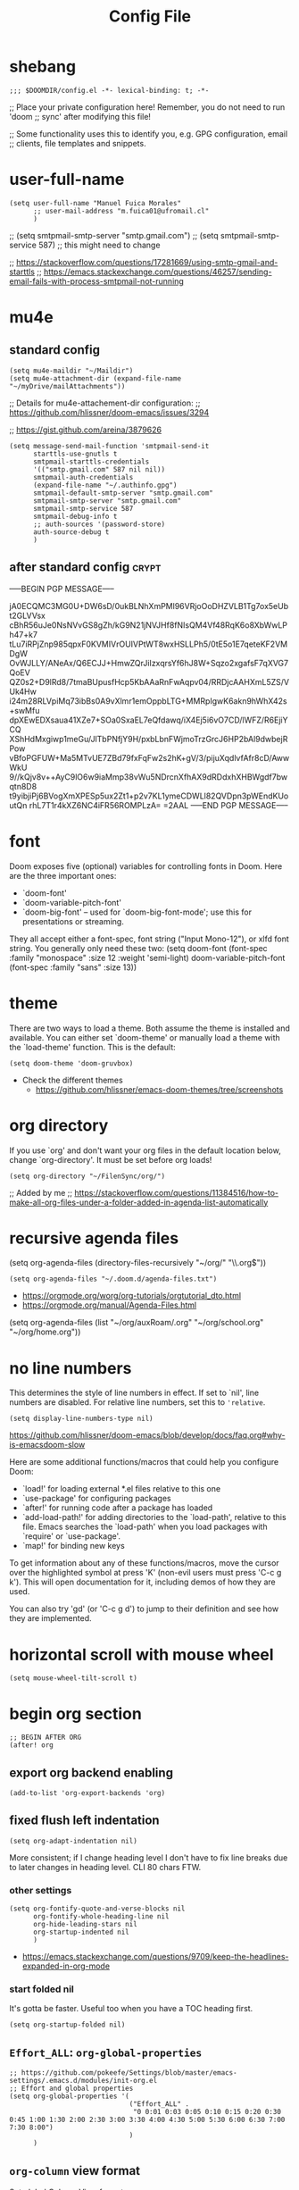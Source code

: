#+TITLE: Config File
#+PROPERTY: header-args :tangle ~/.doom.d/config.el :results silent
#+bibliography: "~/FilenSync/org/bibliography.bib"
#+cite_export: basic

* Table of Contents :TOC_2:noexport:
- [[#shebang][shebang]]
- [[#user-full-name][user-full-name]]
- [[#mu4e][mu4e]]
  - [[#standard-config][standard config]]
  - [[#after-standard-config][after standard config]]
- [[#font][font]]
- [[#theme][theme]]
- [[#org-directory][org directory]]
- [[#recursive-agenda-files][recursive agenda files]]
- [[#no-line-numbers][no line numbers]]
- [[#horizontal-scroll-with-mouse-wheel][horizontal scroll with mouse wheel]]
- [[#begin-org-section][begin org section]]
  - [[#export-org-backend-enabling][export org backend enabling]]
  - [[#fixed-flush-left-indentation][fixed flush left indentation]]
  - [[#effort_all-org-global-properties][~Effort_ALL~: ~org-global-properties~]]
  - [[#org-column-view-format][~org-column~ view format]]
  - [[#logbook-and-clockbook][~LOGBOOK~ and ~CLOCKBOOK~]]
  - [[#org-agenda-default-settings][~org-agenda~ default settings]]
  - [[#org-agenda-custom-commands][~org-agenda-custom-commands~]]
  - [[#org-habit][~org-habit~]]
  - [[#todo-keywords][~TODO~ keywords]]
  - [[#org-log-done-insert-closed-when-done][~org-log-done~: insert ~CLOSED~ when ~DONE~]]
  - [[#org-latex-classes][~org-latex-classes~]]
  - [[#latex-export-table-of-contents-settings][latex export table of contents settings]]
  - [[#latex-other-languages][latex other languages]]
  - [[#org-babel-python-command][~org-babel-python-command~]]
  - [[#mu4e-store-links][mu4e store links]]
  - [[#how-many-todos-left-info-in-heading][how many todos left info in heading]]
  - [[#recursive-todo-cookie-statistics][recursive ~TODO~ cookie statistics]]
  - [[#use-org-id-to-store-links-when-appropriate][use ~org-id~ to store links when appropriate]]
  - [[#org-file-apps-open-links-with-default-application][~org-file-apps~: open links with default application]]
  - [[#org-clock][~org-clock~]]
  - [[#org-export-exclude-tags][~org-export-exclude-tags~]]
  - [[#org-crypt][~org-crypt~]]
  - [[#org-transclusion][~org-transclusion~]]
  - [[#org-depend][~org-depend~]]
  - [[#org-roam][~org-roam~]]
  - [[#org-roam-bibtex][~org-roam-bibtex~]]
  - [[#org-capture][~org-capture~]]
  - [[#org-ref][~org-ref~]]
  - [[#org-glossary][~org-glossary~]]
  - [[#org-cite][~org-cite~]]
  - [[#underscore-and-hat-handling][underscore and hat handling]]
  - [[#org-tag-alist][~org-tag-alist~]]
  - [[#created-property][=CREATED= property]]
  - [[#org-priority-highestdefaultlowest][~org-priority-[highest|default|lowest]~]]
  - [[#myorg-archive-done-tasks][~my/org-archive-done-tasks~]]
  - [[#myorg-agenda-custom-search-next-action-and-myorg-convert-to-next-action][~my/org-agenda-custom-search-next-action~ and ~my/org-convert-to-next-action~]]
  - [[#load-tags-file][load tags file]]
  - [[#cnld-log][CNLD log]]
  - [[#cnld-org-fontify-quote-and-verse-blocks-disabled][CNLD org fontify quote and verse blocks [DISABLED]]]
  - [[#cnld-disable-heading-numbering-during-export][CNLD disable heading numbering during export]]
  - [[#cnld-prevent-invisible-edits-commented-out][CNLD prevent invisible edits [Commented out]]]
- [[#end-org-section][end org section]]
- [[#flyspell-mode-t][flyspell-mode t]]
- [[#ispell-config][ispell config]]
- [[#personal-keybindings][personal keybindings]]
- [[#start-week-on-monday][start week on monday]]
- [[#dailies][dailies]]
- [[#treemacs][treemacs]]
- [[#disable-backup][disable backup]]
- [[#custom-set-faces][custom set faces]]
- [[#custom-set-variables][custom set variables]]
- [[#60-char-ruler][60 char ruler]]
- [[#git-gutter][git gutter]]
- [[#org-ai][~org-ai~]]
- [[#fix-zo-not-working-in-macos][fix =zo= not working in macOS]]
- [[#orgmode-readonly-custom-functions][orgmode readonly custom functions]]
- [[#custom-functions][custom functions]]
- [[#keyboard-shortcuts][keyboard shortcuts]]

* shebang
:PROPERTIES:
:header-args: :results silent :tangle ~/.doom.d/config.el
:ID:       741425b4-8f1d-44c0-9245-7fe9a5c62e12
:END:

#+begin_src elisp
;;; $DOOMDIR/config.el -*- lexical-binding: t; -*-
#+end_src

;; Place your private configuration here! Remember, you do not need to run 'doom
;; sync' after modifying this file!


;; Some functionality uses this to identify you, e.g. GPG configuration, email
;; clients, file templates and snippets.

* user-full-name
:PROPERTIES:
:ID:       c1cc08a8-95ed-4bb6-a523-41fb398a2dd9
:END:
#+begin_src elisp
(setq user-full-name "Manuel Fuica Morales"
      ;; user-mail-address "m.fuica01@ufromail.cl"
      )
#+end_src

#+RESULTS:
: Manuel Fuica Morales

;; (setq smtpmail-smtp-server "smtp.gmail.com")
;; (setq smtpmail-smtp-service 587) ;; this might need to change


;; https://stackoverflow.com/questions/17281669/using-smtp-gmail-and-starttls
;; https://emacs.stackexchange.com/questions/46257/sending-email-fails-with-process-smtpmail-not-running

* mu4e
** standard config
:PROPERTIES:
:ID:       53c3636b-214b-43e4-967b-e8af4a806c45
:END:

#+begin_src elisp
(setq mu4e-maildir "~/Maildir")
(setq mu4e-attachment-dir (expand-file-name "~/myDrive/mailAttachments"))
#+end_src

;; Details for mu4e-attachement-dir configuration:
;; https://github.com/hlissner/doom-emacs/issues/3294

;; https://gist.github.com/areina/3879626

#+begin_src elisp
(setq message-send-mail-function 'smtpmail-send-it
      starttls-use-gnutls t
      smtpmail-starttls-credentials
      '(("smtp.gmail.com" 587 nil nil))
      smtpmail-auth-credentials
      (expand-file-name "~/.authinfo.gpg")
      smtpmail-default-smtp-server "smtp.gmail.com"
      smtpmail-smtp-server "smtp.gmail.com"
      smtpmail-smtp-service 587
      smtpmail-debug-info t
      ;; auth-sources '(password-store)
      auth-source-debug t
      )
#+end_src

** after standard config :crypt:
:PROPERTIES:
:ID:       1ee20f94-c54e-4597-9a06-d3b32ecd1b32
:END:

-----BEGIN PGP MESSAGE-----

jA0ECQMC3MG0U+DW6sD/0ukBLNhXmPMl96VRjoOoDHZVLB1Tg7ox5eUbt2GLVVsx
cBhR56uJe0NsNVvGS8gZh/kG9N21jNVJHf8fNIsQM4Vf48RqK6o8XbWwLPh47+k7
tLu7iRPjZnp985qpxF0KVMIVrOUIVPtWT8wxHSLLPh5/0tE5o1E7qeteKF2VMDgW
OvWJLLY/ANeAx/Q6ECJJ+HmwZQrJiIzxqrsYf6hJ8W+Sqzo2xgafsF7qXVG7QoEV
QZ0s2+D9lRd8/7tmaBUpusfHcp5KbAAaRnFwAqpv04/RRDjcAAHXmL5ZS/VUk4Hw
i24m28RLVpiMq73ibBs0A9vXlmr1emOppbLTG+MMRpIgwK6akn9hWhX42s+swMfu
dpXEwEDXsaua41XZe7+SOa0SxaEL7eQfdawq/iX4Ej5i6vO7CD/lWFZ/R6EjiYCQ
XShHdMxgiwp1meGu/JlTbPNfjY9H/pxbLbnFWjmoTrzGrcJ6HP2bAl9dwbejRPow
vBfoPGFUW+Ma5MTvUE7ZBd79fxFqFw2s2hK+gV/3/pijuXqdlvfAfr8cD/AwwWkU
9//kQjv8v++AyC9lO6w9iaMmp38vWu5NDrcnXfhAX9dRDdxhXHBWgdf7bwqtn8D8
t9yibjiPj6BVogXmXPESp5ux2Zt1+p2v7KL1ymeCDWLl82QVDpn3pWEndKUoutQn
rhL7T1r4kXZ6NC4iFR56ROMPLzA=
=2AAL
-----END PGP MESSAGE-----

* font
:PROPERTIES:
:ID:       3d09ad0f-b02f-419e-a6a4-5a137258ef5f
:END:

Doom exposes five (optional) variables for controlling fonts in Doom. Here
are the three important ones:

+ `doom-font'
+ `doom-variable-pitch-font'
+ `doom-big-font' -- used for `doom-big-font-mode'; use this for
  presentations or streaming.

They all accept either a font-spec, font string ("Input Mono-12"), or xlfd
font string. You generally only need these two:
(setq doom-font (font-spec :family "monospace" :size 12 :weight 'semi-light)
doom-variable-pitch-font (font-spec :family "sans" :size 13))

* theme
:PROPERTIES:
:ID:       1f7b461e-9dcb-4f4b-b9b4-d3fbf8857903
:END:
There are two ways to load a theme. Both assume the theme is installed and
available. You can either set `doom-theme' or manually load a theme with the
`load-theme' function. This is the default:

#+begin_src elisp
(setq doom-theme 'doom-gruvbox)
#+end_src
- Check the different themes
  + https://github.com/hlissner/emacs-doom-themes/tree/screenshots

* org directory
:PROPERTIES:
:ID:       86d962a4-8100-483a-a739-59cfcdfb0655
:END:

If you use `org' and don't want your org files in
the default location below, change `org-directory'.
It must be set before org loads!

#+begin_src elisp
(setq org-directory "~/FilenSync/org/")
#+end_src

;; Added by me
;; https://stackoverflow.com/questions/11384516/how-to-make-all-org-files-under-a-folder-added-in-agenda-list-automatically

* recursive agenda files
:PROPERTIES:
:ID:       7e605bae-b5f5-41ad-b95e-c02f621b7926
:END:

(setq org-agenda-files (directory-files-recursively "~/org/" "\\.org$"))


#+begin_src elisp
(setq org-agenda-files "~/.doom.d/agenda-files.txt")
#+end_src

- https://orgmode.org/worg/org-tutorials/orgtutorial_dto.html
- https://orgmode.org/manual/Agenda-Files.html

(setq org-agenda-files (list "~/org/auxRoam/.org"
                             "~/org/school.org"
                             "~/org/home.org"))

* no line numbers
:PROPERTIES:
:ID:       23918f8e-2350-40a7-b4d8-57520c5a36cf
:END:
This determines the style of line numbers in effect. If set to `nil', line
numbers are disabled. For relative line numbers, set this to ='relative=.

# (setq display-line-numbers-type 'relative)
#+begin_src elisp
(setq display-line-numbers-type nil)
#+end_src

https://github.com/hlissner/doom-emacs/blob/develop/docs/faq.org#why-is-emacsdoom-slow

Here are some additional functions/macros that could help you configure Doom:

- `load!' for loading external *.el files relative to this one
- `use-package' for configuring packages
- `after!' for running code after a package has loaded
- `add-load-path!' for adding directories to the `load-path', relative to
  this file. Emacs searches the `load-path' when you load packages with
  `require' or `use-package'.
- `map!' for binding new keys

To get information about any of these functions/macros, move the cursor over
the highlighted symbol at press 'K' (non-evil users must press 'C-c g k').
This will open documentation for it, including demos of how they are used.

You can also try 'gd' (or 'C-c g d') to jump to their definition and see how
they are implemented.

* horizontal scroll with mouse wheel
# - [2023-08-30 Wed 13:05]

#+begin_src elisp
(setq mouse-wheel-tilt-scroll t)
#+end_src

* begin org section
:PROPERTIES:
:ID:       72258b79-1e04-4a73-95b8-515f48143e5d
:END:
#+begin_src elisp
;; BEGIN AFTER ORG
(after! org
#+end_src

** export org backend enabling
:PROPERTIES:
:ID:       a794b757-4dcb-4a6b-a515-89e4419b5f19
:END:
#+begin_src elisp
(add-to-list 'org-export-backends 'org)
#+end_src

** fixed flush left indentation
:PROPERTIES:
:ID:       27de66e8-d440-4a80-bab7-843bebf87b8b
:END:
#+begin_src elisp
(setq org-adapt-indentation nil)
#+end_src

More consistent; if I change heading level I don't have
to fix line breaks due to later changes in heading
level. CLI 80 chars FTW.

*** other settings
:PROPERTIES:
:ID:       a4d196f2-9fc3-44ab-97a5-fb2130c5d167
:END:
#+begin_src elisp
(setq org-fontify-quote-and-verse-blocks nil
      org-fontify-whole-heading-line nil
      org-hide-leading-stars nil
      org-startup-indented nil
      )
#+end_src

- https://emacs.stackexchange.com/questions/9709/keep-the-headlines-expanded-in-org-mode

*** start folded nil
:PROPERTIES:
:ID:       964fd048-37ad-4bff-a09e-dbf48ab72124
:END:
It's gotta be faster. Useful too when you have a TOC heading first.

#+begin_src elisp
(setq org-startup-folded nil)
#+end_src

** ~Effort_ALL~: ~org-global-properties~
:PROPERTIES:
:ID:       64ea25a8-c5a6-4d48-a199-3d5162305169
:END:
#+begin_src elisp
;; https://github.com/pokeefe/Settings/blob/master/emacs-settings/.emacs.d/modules/init-org.el
;; Effort and global properties
(setq org-global-properties '(
                              ("Effort_ALL" .
                               "0 0:01 0:03 0:05 0:10 0:15 0:20 0:30 0:45 1:00 1:30 2:00 2:30 3:00 3:30 4:00 4:30 5:00 5:30 6:00 6:30 7:00 7:30 8:00")
                              )
      )
#+end_src

** ~org-column~ view format
:PROPERTIES:
:ID:       82451b12-f96d-40b5-9b2a-2908eee6eff4
:END:

Set global Column View format.

#+begin_src elisp
(setq org-columns-default-format '"%60ITEM(Item) %5Effort(Estim){:} %5CLOCKSUM(Curr)")
#+end_src

(setq org-columns-default-format '"%34ITEM(Item) %10TAGS(Tags) %5TODO(State)
 %5Effort(Estim){:} %10CLOCKSUM(Actual)")

** ~LOGBOOK~ and ~CLOCKBOOK~
:PROPERTIES:
:ID:       a065fc59-7ecf-4c1a-aa3c-d01f7f36eb28
:END:
- https://stackoverflow.com/questions/24686129/how-can-i-make-org-mode-store-state-changes-for-a-repeating-task-in-a-drawer

#+begin_src elisp
(setq org-log-into-drawer "LOGBOOK")
(setq org-clock-into-drawer "CLOCKBOOK")
#+end_src

** ~org-agenda~ default settings

#+begin_src elisp
(setq org-agenda-span 3)
(setq org-agenda-start-day "-0d") ; start on current day,
                                        ; useful when exporting html 28-day version.
(setq org-agenda-start-on-weekday nil)
#+end_src
- [[https://emacs.stackexchange.com/questions/12517/how-do-i-make-the-timespan-shown-by-org-agenda-start-yesterday][org mode - How do I make the timespan shown by org agenda start yesterday? - Emacs Stack Exchange]]

Hide filename in agenda view
#+begin_src elisp
(setq org-agenda-prefix-format "%t %s")
#+end_src
- https://lists.gnu.org/archive/html/emacs-orgmode/2010-01/msg00744.html


Disable "now" line in org agenda view.
That line is counterintuitive sometimes
when checking agenda remotely.

#+begin_src elisp
(setq org-agenda-show-current-time-in-grid nil)
(setq org-agenda-hide-tags-regexp ".")
(setq org-agenda-use-time-grid nil)
#+end_src
- https://orgmode.org/manual/Agenda-Commands.html

** ~org-agenda-custom-commands~
:PROPERTIES:
:ID:       e4bd5984-7063-44f3-973d-51c298645761
:END:


#+begin_src elisp
(setq org-agenda-custom-commands
      '(("A" "Custom Agenda View"
         ((agenda "" ;; Regular agenda view
                  (
                    ;; Do not include scheduled, due or overdue items here
                   (org-deadline-warning-days 0)
                   (org-scheduled-past-days 0)
                   (org-deadline-past-days 0)
                   (org-agenda-skip-scheduled-if-done nil)
                   (org-agenda-skip-timestamp-if-done nil)
                   (org-agenda-skip-deadline-if-done nil)
                   ))))
        ))
#+end_src

- https://emacs.stackexchange.com/questions/38183/how-to-exclude-a-file-from-agenda

** ~org-habit~
:PROPERTIES:
:ID:       c6e2c52f-51bd-4fd9-8fd5-080fb2a617be
:END:
#+begin_src elisp
(add-to-list 'org-modules 'org-habit)
#+end_src
- https://github.com/hlissner/doom-emacs/issues/3102


#+begin_src elisp
(setq org-habit-preceding-days 21)
(setq org-habit-following-days 7)
#+end_src

- https://orgmode.org/manual/Tracking-your-habits.html

** ~TODO~ keywords
:PROPERTIES:
:ID:       55c05291-82b3-443f-93ee-68a68b38d3de
:END:

#+begin_src elisp
(setq org-todo-keywords
      '((sequence
         "WAIT(w@)"
         "NEXT(n!)"
         ;; "DOIN(d!)"
         "TODO(t!)"
         "PROJ(p!)"
         "INCU(i!)"
         "|"
         "DONE(D@)"
         "CNLD(C@)" )
        )
      )
#+end_src

- TRACK TODO STATE CHANGES
- https://orgmode.org/manual/Tracking-TODO-state-changes.html
- OrgMode E03S01: Automatic logging of status changes:
  + https://www.youtube.com/watch?v=R4QSTDco_w8

** ~org-log-done~: insert ~CLOSED~ when ~DONE~
:PROPERTIES:
:CREATED:  [2024-09-30 Mon 00:21]
:END:

#+begin_src elisp
(setq org-log-done 'note)
#+end_src

** ~org-latex-classes~

- [[https://ctan.org/tex-archive/macros/latex/contrib/extsizes][CTAN: /tex-archive/macros/latex/contrib/extsizes]]
- [[https://emacs.stackexchange.com/questions/29726/org-mode-different-latex-document-class][org export - org-mode different latex document class - Emacs Stack Exchange]]
- [[https://github.com/djnavarro/rbook/issues/41][Any clue how to source it with 12pt font size? · Issue #41 · djnavarro/rbook · GitHub]]
- [[https://superuser.com/questions/896741/how-do-i-configure-org-latex-classes-in-emacs][How do I Configure 'org-latex-classes in .emacs? - Super User]]
- [[https://lists.gnu.org/archive/html/emacs-orgmode/2012-10/msg00435.html][Re: [O] #+LATEX_CLASS: IEEEtran]]


: \documentclass[letter,twoside,14pt,openright]{extbook}

(require 'ox-latex)
#+begin_src elisp
(with-eval-after-load 'ox-latex
(add-to-list 'org-latex-classes
             '("extbook"
               "\\documentclass{extbook}"
               ("\\section{%s}" . "\\section*{%s}")
               ("\\subsection{%s}" . "\\subsection*{%s}")
               ("\\subsubsection{%s}" . "\\subsubsection*{%s}")
               ("\\paragraph{%s}" . "\\paragraph*{%s}")
               ("\\subparagraph{%s}" . "\\subparagraph*{%s}")))
(add-to-list 'org-latex-classes
             '("extarticle"
               "\\documentclass{extarticle}"
               ("\\section{%s}" . "\\section*{%s}")
               ("\\subsection{%s}" . "\\subsection*{%s}")
               ("\\subsubsection{%s}" . "\\subsubsection*{%s}")
               ("\\paragraph{%s}" . "\\paragraph*{%s}")
               ("\\subparagraph{%s}" . "\\subparagraph*{%s}")))
(add-to-list 'org-latex-classes
             '("extreport"
               "\\documentclass{extreport}"
               ("\\section{%s}" . "\\section*{%s}")
               ("\\subsection{%s}" . "\\subsection*{%s}")
               ("\\subsubsection{%s}" . "\\subsubsection*{%s}")
               ("\\paragraph{%s}" . "\\paragraph*{%s}")
               ("\\subparagraph{%s}" . "\\subparagraph*{%s}")))
(add-to-list 'org-latex-classes
             '("IEEEtran"
               "\\documentclass{IEEEtran}"
               ("\\section{%s}" . "\\section*{%s}")
               ("\\subsection{%s}" . "\\subsection*{%s}")
               ("\\subsubsection{%s}" . "\\subsubsection*{%s}")
               ("\\paragraph{%s}" . "\\paragraph*{%s}")
               ("\\subparagraph{%s}" . "\\subparagraph*{%s}")))
)
#+end_src

** latex export table of contents settings
:PROPERTIES:
:ID:       994f0f4d-3184-445a-b079-2a1c894dbcaf
:END:
Orgmode latex export: new page after TOC
- https://emacs.stackexchange.com/questions/42558/org-mode-export-force-page-break-after-toc

# #+begin_src elisp
# (setq org-latex-toc-command "\\tableofcontents \\clearpage")
# #+end_src

** latex utf8x instead of utf8 :noexport:
:PROPERTIES:
:ID:       748118f7-db21-46af-b1c1-628faa6f3a49
:END:
# noexport tag since it does not solve the original problem:
# [[id:9448d2f9-a00f-458b-b608-bca78e151138][how to print small greek epsilon in pdf orgmode export? (ε)]]

- https://emacs.stackexchange.com/questions/20062/exporting-unicode-characters-to-pdf-using-latex-from-org-mode


Seems like the default is =utf8=, and that is a problem when you want to
write something weird like _/ε/_ for authors/ in =pdf= export;
the =html= export has not presented this problem so far.

# #+begin_src elisp
# (setq org-latex-inputenc-alist '(("utf8" . "utf8x")))
# #+end_src

** latex other languages
:PROPERTIES:
:CREATED:  [2021-10-28 Thu 00:11]
:END:
- =HTML= exports works fine, but when exporting to
  =PDF=, =#+LANGUAGE: <yourLang>= is not enough.


This seems to do the job.

#+begin_center
This one does not work.
#+end_center

: #+begin_example elisp
: (add-to-list 'org-latex-packages-alist '("AUTO" "babel" t ("pdflatex")))
: #+end_example
- https://www.reddit.com/r/orgmode/comments/f5unzb/export_setting_language_does_not_work/


An alternative not tested solution is to put this in your file.

#+begin_center
This one works!
#+end_center

: #+LANGUAGE: es
: #+LATEX_HEADER: \usepackage[spanish]{babel}

Almost the same except for the extra =#+LATEX_HEADER= part.


See also:
- https://emacs.stackexchange.com/questions/21239/change-table-of-contents-title-in-org-mode-according-to-document-language

** ~org-babel-python-command~
:PROPERTIES:
:CREATED:   [2024-03-28 Thu 11:26]
:END:

- https://emacs.stackexchange.com/questions/57447/org-babel-loads-different-python


#+begin_src elisp
(setq org-babel-python-command "~/venv/python3.12.2/bin/python")
#+end_src

** mu4e store links
But when enabling this, it overrides the other org-store-link* protocols.
Have to enable, compile and restart emacs when wanting to use, and disable
compile and restart emacs when wanting to store links from anywhere else.

At least the links are still useful when the mechanism is disabled, but have
to do something about it.
##+begin_src elisp

;; [2021-05-03 Mon]
;; By default, doom emacs wont store email links in mu4e headers view
;; have to enable org-mu4e
;; (require 'org-mu4e) ; interferes with the rest of org-links

;; MORE ABOUT ORG MODE
;; https://orgmode.org/manual/Breaking-Down-Tasks.html#Breaking-Down-Tasks
##+end_src

** how many todos left info in heading
:PROPERTIES:
:ID:       485fa339-fde6-47bb-9873-59bf7e3d5ded
:END:

Disabled because causes issues. Not investigated.

#+begin_example elisp
(add-hook 'org-after-todo-statistics-hook 'org-summary-todo)
#+end_example

also, you have to set the cookie property to 'todo
recursive'; you can use Doom's 'SPC m o'. Still, it's
too much work. Have to do something about it.

** recursive ~TODO~ cookie statistics
:PROPERTIES:
:CREATED:  [2023-05-18 Thu 11:20]
:END:
- [cite:@org_recursive_todo_statistics]

#+begin_src elisp
(setq org-hierarchical-todo-statistics nil)
#+end_src

: (setq org-hierarchical-todo-statistics 'recursive)
: (setq org-hierarchical-todo-statistics '(recursive))
: (setq org-hierarchical-todo-statistics "recursive")
: (setq org-hierarchical-todo-statistics '("recursive"))

** use ~org-id~ to store links when appropriate
:PROPERTIES:
:ID:       7a291636-2179-4180-8d53-1614e7074454
:END:

#+begin_src elisp
(setq org-id-link-to-org-use-id t)
#+end_src

** ~org-file-apps~: open links with default application
:PROPERTIES:
:ID:       c9e0a789-0d20-4dfa-b457-ff5a9ed27698
:END:

#+begin_src elisp
(setq org-file-apps
      '((auto-mode . emacs)
        ("\\.mm\\'" . default)
        ("\\.x?html?\\'" . default)
        ("\\.pdf\\'" . default)
        ("\\.jpg\\'" . default)
        ("\\.png\\'" . default)
        ("\\.svg\\'" . default)
        ("\\.pptx\\'" . default)
        ("\\.tar.xz\\'" . default) ;; for org-mode extensions
        ;; Libreoffice (ODF) extensions
        ("\\.odt\\'" . default) ;; text
        ("\\.ods\\'" . default) ;; spreadsheet
        ("\\.odp\\'" . default) ;; presentation
        ("\\.odg\\'" . default) ;; graphics
        )
      )
#+end_src
- https://stackoverflow.com/questions/3973896/emacs-org-mode-file-viewer-associations
- https://emacs.stackexchange.com/questions/2856/how-to-configure-org-mode-to-respect-system-specific-default-applications-for-ex

** ~org-clock~
:PROPERTIES:
:ID:       21d12421-59e2-484c-ace5-95dfc13b67dd
:END:
Persistent org clock.

#+begin_src elisp
(setq org-clock-persist 'history)
(setq org-clock-persist-file "~/.doom.d/.org-clock-save.el")
(setq org-clock-persistence-insinuate t)
(setq org-clock-auto-clock-resolution nil)
#+end_src

Also check this at:
- https://github.com/pokeefe/Settings/blob/master/emacs-settings/.emacs.d/modules/init-org.el
  - (setq org-clock-persist-file (concat user-emacs-directory "persistence/org-clock-save.el"))

https://orgmode.org/manual/Clocking-Work-Time.html

** ~org-export-exclude-tags~
:PROPERTIES:
:ID:       54b7e29a-55da-4baf-b0a5-10848d35130e
:CREATED:  [2021-05-30 Sun 11:20]
:END:


#+begin_src elisp
(setq org-export-exclude-tags '("noexport"))
#+end_src

That way you don't have to put
#+begin_example elisp
#+EXCLUDE_TAGS: noexport
#+end_example
in every file's initial properties.

Very useful combined with a first heading containing a table of contents.

#+begin_example elisp
# * Table of Contents :TOC_4:noexport:
#+end_example

That table of contents combined with start [[id:964fd048-37ad-4bff-a09e-dbf48ab72124][unfolded]], the first thing
you see when opening a buffer will be a local and always updated table
of contents that also [[https://orgmode.org/manual/Export-Settings.html][won't be exported]]
(Check the =EXCLUDE_TAGS= section)
so it doesn't conflict with other
exports like html, latex or markup.

Neat thing indeed.

** ~org-crypt~
:PROPERTIES:
:ID:       68153510-2ca9-4d16-ae50-6e916da8142d
:END:
- https://orgmode.org/manual/Org-Crypt.html

#+begin_src elisp
(require 'org-crypt)

(org-crypt-use-before-save-magic)

;; Prevent inherited 'crypt' tags from double-encrypting content.
(setq org-tags-exclude-from-inheritance '("crypt"))

(setq org-crypt-disable-auto-save t) ;; Disable auto-save to prevent unencrypted copies.

;; Use symmetric encryption by default, switch to public key if CRYPTKEY is set.
(setq org-crypt-key "")
#+end_src

** ~org-transclusion~
:PROPERTIES:
:ID:       0d747be6-fc5d-4270-bf63-123fd81cd6c2
:CREATED:  [2021-06-02 Wed]
:END:
- Useful for Doom Emacs users.

In your ~~/.doom.d/package.el~ add the following
#+begin_example elisp
(package! org-transclusion
  :recipe (:host github
           :repo "nobiot/org-transclusion"
           :branch "main"
           :files ("*.el")))
#+end_example

And in your ~~/.doom.d/config.el~ file add
#+begin_src elisp
(use-package! org-transclusion)
#+end_src

Notice
- In your ~package.el~ file the statement starts with ~package!~ while
  in the ~config.el~ it starts with ~use-package!~.
- In your ~config.el~ file
  #+begin_example elisp
  (use-package! org-transclusion)
  #+end_example
  has to be placed _inside_ the ~(after! org)~ section like this:
  #+begin_example elisp
  (after! org
  your org config...
  (use-package! org-transclusion)
  )
  #+end_example
  - Don't have source but I remember reading it in the Doom Emacs's manual.


Details here:
- https://github.com/nobiot/org-transclusion/issues/28
- https://github.com/nobiot/org-transclusion/issues/79
- https://github.com/hlissner/doom-emacs/blob/develop/docs/getting_started.org
  - See the section about configuring packages.

- Examples:
  + See my ~~/.doom.d/config.org~ and ~~/.doom.d/packages.org~ files and
    search for =transclusion=. You can find them in my dotfiles.
    - https://github.com/Ma-Nu-El/home/tree/master/.doom.d


The core point of transclusion is probably not the
syncronization of info across files, but the live sync
and the saved space in storage. For static sync you
could use the #+INCLUDE keyword. In fact I use it for
university stuff. Check ~/org/uni/docs/index.html

** ~org-depend~

#+begin_src elisp
(require 'org-depend)
#+end_src

** ~org-roam~
:PROPERTIES:
  :ID:       41e53852-03b8-4098-a190-287a30504cfc
  :END:
#+begin_src elisp
;; ORG-ROAM
(setq org-roam-directory "~/auxRoam")
#+end_src
(setq org-roam-directory "~/auxRoam")
(require 'org-roam-protocol)
;; (add-hook 'after-init-hook 'org-roam-mode)
- No longer required in org-roam-v2
  - https://github.com/magit/magit/issues/3741
- [2022-10-03 Mon 21:49]
- Disabled all =org-roam= functionality as
  I updated to =roam= version 2 and some things
  broke and don't have time to fix them.

** ~org-roam-bibtex~
:PROPERTIES:
:CREATED:  [2022-10-06 Thu 22:11]
:END:

,#+begin_src elisp
;; (use-package! org-roam-bibtex
;;   :after org-roam
;;   :config
;;   (require 'org-ref))
,#+end_src

** ~org-capture~
:PROPERTIES:
:CREATED:  [2023-02-19 Sun 23:52]
:END:
- [[https://orgmode.org/manual/Capture.html][Capture (The Org Manual)]]
- [[https://howardism.org/Technical/Emacs/capturing-intro.html][Org Capturing Introduction]]
- [[https://takeonrules.com/2022/09/06/org-mode-capture-templates-and-time-tracking/][Org Mode Capture Templates and Time Tracking // Take on Rules]]
- [[https://www.reddit.com/r/emacs/comments/7zqc7b/share_your_org_capture_templates/][Share your Org Capture Templates! : emacs]]


#+begin_src elisp
(setq org-default-notes-file (concat org-directory "default_notes.org"))
#+end_src

: (setq org-capture-templates
:       '(("t" "Task Entry" entry
:          (file org-default-inbox-file)
:          "* %?\n:PROPERTIES:\n:CREATED:%U\n:END:\n%i\n"
:          :kill-buffer t)
:        ))


- [[https://orgmode.org/manual/Template-expansion.html][Template expansion (The Org Manual)]]


- [2024-04-10 Wed] This one inserts timestamps


#+begin_src elisp :tangle no
(setq org-capture-templates
     '(
      ("w" "Work" entry (file "~/FilenSync/org/refile.org")
         "* %u %?\n# - %U\n\n" :clock-in nil)
      ("W" "Work Citation" entry (file "~/FilenSync/org/bibliography.org")
         "* %u\n# - %U\n\n#+begin_src latex\n%?\n#+end_src" :clock-in nil)
      ("p" "Personal" entry (file "~/auxRoam/refile.org")
         "* %u %?\n# - %U\n\n" :clock-in nil)
      ("P" "Personal Citation" entry (file "~/auxRoam/bibliography.org")
         "* %u\n# - %U\n\n#+begin_src latex\n%?\n#+end_src" :clock-in nil)
))
#+end_src


- [2024-04-10 Wed] Now, since using
  =org-set-created-property= custom function
  ([[https://emacs.stackexchange.com/questions/21291/add-created-timestamp-to-logbook][org mode - Add "created" timestamp to LOGBOOK - Emacs Stack Exchange]]),
  I'm disabling the inactive timestamp in the
  line below heading.

#+begin_src elisp
(setq org-capture-templates
     '(
      ("w" "Work" entry (file "~/FilenSync/org/refile.org")
         "* %u %?\n\n" :clock-in nil)
      ("W" "Work Citation" entry (file "~/FilenSync/org/bibliography.org")
         "* %u %?\n\n#+begin_src latex\n%?\n#+end_src" :clock-in nil)
      ("p" "Personal" entry (file "~/auxRoam/refile.org")
         "* %u %?\n\n" :clock-in nil)
      ("P" "Personal Citation" entry (file "~/auxRoam/bibliography.org")
         "* %u %?\n\n#+begin_src latex\n%?\n#+end_src" :clock-in nil)
))
#+end_src

Use with beorg:

#+begin_quote
I use Beorg on mobile to capture stuff on my phone. And for funsies I set up my dumb Alexa speaker, and also Siri, to take TODOs and notes and save them to a "RobotTODOS.txt" file in Dropbox.
#+end_quote

** ~org-ref~
:PROPERTIES:
:CREATED:  [2023-02-24 Fri 01:01]
:END:
# - [2023-04-27 Thu 16:55]
# - Using org-glossary and org-cite


#+begin_example elisp
(use-package! org-ref
    :after org
    :commands
    (org-ref-cite-hydra/body
     org-ref-bibtex-hydra/body)
    :init
    ; code to run before loading org-ref
    :config
    (require 'org-ref)
    (add-hook 'org-export-before-parsing-hook 'org-ref-acronyms-before-parsing 'org-ref-glossary-before-parsing)
)
#+end_example

** ~org-glossary~
:PROPERTIES:
:CREATED:  [2023-04-27 Thu 23:36]
:END:
- [[https://github.com/tecosaur/org-glossary][GitHub - tecosaur/org-glossary: Glossary, Acronyms, and Index capability within Org]]


# #+begin_src emacs-lisp
(use-package! org-glossary
  :hook (org-mode . org-glossary-mode))
# #+end_src

** ~org-cite~
:PROPERTIES:
:CREATED:  [2023-05-03 Wed 12:35]
:END:

- As in [cite:@ref_20230503125135]


I want to use either:

#+begin_example emacs-lisp
(setq org-cite-global-bibliography (concat org-directory "bibliography.bib"))
#+end_example

#+RESULTS:
: ~/FilenSync/org/bibliography.bib

or

#+begin_example emacs-lisp
(setq org-cite-global-bibliography (concat (file-name-as-directory org-directory) "bibliography.bib"))
#+end_example

#+RESULTS:
: ~/FilenSync/org/bibliography.bib

but the one that works is
#+begin_example elisp
(setq org-cite-global-bibliography '("~/FilenSync/org/bibliography.bib"))
#+end_example

#+RESULTS:
: (~/FilenSync/org/bibliography.bib)

Notice that the one that works outputs
: ("~/FilenSync/org/bibliography.bib")
where as the others output
: "~/FilenSync/org/bibliography.bib"

** underscore and hat handling
:PROPERTIES:
:CREATED:  [2023-06-23 Fri 16:52]
:END:

#+begin_src elisp
(setq org-export-with-sub-superscripts nil)
#+end_src

- [[https://www.gnu.org/software/emacs/manual/html_node/org/Subscripts-and-Superscripts.html][Subscripts and Superscripts (The Org Manual)]]

** ~org-tag-alist~
:PROPERTIES:
:CREATED:  [2024-01-26 Fri 12:43]
:END:

#+begin_src elisp
(setq org-tag-alist '(
                      ("noexport" . ?n)
                      ("PROJ" . ?p)
                      ("read_only" . ?R)
                      )
)
#+end_src

** =CREATED= property
:PROPERTIES:
:CREATED:  [2024-04-10 Wed 12:12]
:END:

- [[https://emacs.stackexchange.com/questions/21291/add-created-timestamp-to-logbook][org mode - Add "created" timestamp to LOGBOOK - Emacs Stack Exchange]]


#+begin_src elisp
(defvar org-created-property-name "CREATED"
  "The name of the org-mode property that stores the creation date of the entry")

(defun org-set-created-property (&optional active NAME)
  "Set a property on the entry giving the creation time.

By default the property is called CREATED. If given the `NAME'
argument will be used instead. If the property already exists, it
will not be modified."
  (interactive)
  (let* ((created (or NAME org-created-property-name))
         (fmt (if active "<%s>" "[%s]"))
         (now  (format fmt (format-time-string "%Y-%m-%d %a %H:%M"))))
    (unless (org-entry-get (point) created nil)
      (org-set-property created now))))
(add-hook 'org-capture-before-finalize-hook #'org-set-created-property)
#+end_src

** ~org-priority-[highest|default|lowest]~
:PROPERTIES:
:CREATED:  [2024-09-03 Tue 17:23]
:END:

Priority can't be more than one character; i.e.: ~10~
is two characters long where as ~9~ is one only.
Therefore, lowest is ~9~ instead of ~10~. If you want a
larger range you can use it with alphabetical
characters but that would be even more confusing for me
at least.

#+begin_src elisp
(setq org-enable-priority-commands t
    org-priority-highest 1
    org-priority-default 9
    org-priority-lowest 9)
#+end_src

** ~my/org-archive-done-tasks~
:PROPERTIES:
:CREATED:  [2024-09-21 Sat 16:06]
:END:

#+begin_src elisp
(defun my/org-get-parent-heading ()
  "Return the name of the parent heading of the current task."
  (save-excursion
    (outline-up-heading 1 t)  ;; Move to the parent heading
    (org-get-heading t t t t)))  ;; Get the parent heading name without tags or properties

(defun my/org-dynamic-archive-location ()
  "Dynamically generate the archive location based on the parent heading and current year.
The heading is sanitized to remove brackets, tags, and other non-alphabetic characters."
  (let* ((year (format-time-string "%Y"))  ;; Get the current year
         (parent-heading (my/org-get-parent-heading))  ;; Get the parent heading
         ;; Remove bracketed content (like [1/2][50%]) and tags (like :personal:)
         (clean-heading (replace-regexp-in-string "\\[.*?\\]\\|:[^:]*:" "" parent-heading))
         ;; Sanitize the heading: strip extra spaces and convert to lowercase with underscores
         (sanitized-heading (replace-regexp-in-string " +" "_" (downcase (string-trim clean-heading))))
         ;; Construct the archive file path
         (archive-file (concat "calendar/" year "/" sanitized-heading "_gtd_archive.org")))
    archive-file))  ;; Return the archive file path

(defun my/org-archive-done-tasks ()
  "Archive DONE tasks using a dynamically generated archive location based on the parent heading and year.
The default archive behavior is restored after the custom archiving."
  (interactive)
  (let ((org-archive-location (concat (my/org-dynamic-archive-location) "::")))  ;; Temporarily set archive location
    (org-archive-subtree)))  ;; Archive the current subtree
#+end_src

** ~my/org-agenda-custom-search-next-action~ and ~my/org-convert-to-next-action~
:PROPERTIES:
:CREATED:  [2024-09-23 Mon 13:16]
:END:

*** helper function

#+begin_src elisp
(defun create-prompt-from-list (prompt lst)
  "Helper function for numbered options with dots for alignment."
  (let ((max-length (apply 'max (mapcar 'length lst)))  ;; Get the max length of the items
        (choices ""))
    (cl-loop for x in lst
             for idx from 1
             do (let ((dots (make-string (- (+ max-length 5) (length x)) ?.)))  ;; Create the dots
                  (setq choices (concat choices (format "%s %s (%d)\n" x dots idx)))))
    (let ((choice (read-string (concat prompt "\n" choices "\nPress Enter to skip: "))))
      (if (and (string-match "^[0-9]+$" choice)  ;; Only accept numeric input
               (<= (string-to-number choice) (length lst)))
          (nth (1- (string-to-number choice)) lst)  ;; Return the selected tag
        nil))))  ;; Return nil if input is empty or invalid
#+end_src

*** ~my/org-agenda-custom-search-next-action~

#+begin_src elisp
;; Helper function to convert effort to HH:MM format
(defun effort-to-hhmm (effort-string)
  "Convert an EFFORT string in MINUTES or HOUR:MINUTE format to 'HH:MM'."
  (if (string-match-p ":" effort-string)
      ;; If format is HOUR:MINUTE (contains ":")
      effort-string
    ;; If format is just MINUTE, convert to HOUR:MINUTE
    (let* ((minutes (string-to-number effort-string))
           (hours (/ minutes 60))
           (mins (% minutes 60)))
      (format "%d:%02d" hours mins))))

;; Main function
(defun my/org-agenda-custom-search-next-action ()
  "Search Org mode agenda for entries with TODO='NEXT', CONTEXT, PLACE, ENERGY, EFFORT range, and optionally filter by PROJ ancestors.
If any argument is empty, the filter is ignored."
  (interactive)
  (let* (
         ;; CONTEXT filter selection (using `my-custom-tags-personal` from personal.el)
         (context-choice
          (create-prompt-from-list "Context (optional):" my-custom-tags-personal))

         ;; PLACE filter selection (using `my-custom-tags-place` from personal.el)
         (place-choice
          (create-prompt-from-list "Place (optional):" my-custom-tags-place))

         ;; ENERGY filter selection (using `my-custom-tags-energy` from personal.el)
         (energy-choice
          (create-prompt-from-list "Energy (optional):" my-custom-tags-energy))

         ;; Minimum EFFORT
         (min-effort (read-string "Minimum EFFORT (HOUR:MINUTE or MINUTE, leave empty to ignore): " nil nil ""))

         ;; Maximum EFFORT
         (max-effort (read-string "Maximum EFFORT (HOUR:MINUTE or MINUTE, leave empty to ignore): " nil nil ""))

         ;; PROJ filter selection (y/n or skip)
         (proj-only
          (let ((choice (read-string "Show only tasks with PROJ ancestors (y) or only without PROJ ancestors (n)? (Press Enter to skip): ")))
            (cond
             ((string= choice "y") t)   ;; If 'y', return true for project-related tasks
             ((string= choice "n") nil) ;; If 'n', return false for non-project tasks
             (t 'skip)))))  ;; If Enter is pressed, skip the PROJ filter entirely

    ;; Build the query, starting with TODO="NEXT"
    (let (query)
      (setq query "TODO=\"NEXT\"")

      ;; Add CONTEXT filter
      (when context-choice
        (setq query (concat query (format "+%s" context-choice))))

      ;; Add PLACE filter
      (when place-choice
        (setq query (concat query (format "+%s" place-choice))))

      ;; Add ENERGY filter
      (when energy-choice
        (setq query (concat query (format "+%s" energy-choice))))

      ;; Add Minimum EFFORT filter
      (when (and min-effort (not (string= min-effort "")))
        (setq query (concat query (format "+EFFORT>=\"%s\"" (effort-to-hhmm min-effort)))))

      ;; Add Maximum EFFORT filter
      (when (and max-effort (not (string= max-effort "")))
        (setq query (concat query (format "+EFFORT<=\"%s\"" (effort-to-hhmm max-effort)))))

      ;; Handle PROJ filtering (t, nil, or skip)
      (cond
       ((eq proj-only t)
        (setq query (concat query "+PROJ")))  ;; Show only project tasks
       ((eq proj-only nil)
        (setq query (concat query "-PROJ")))) ;; Exclude project tasks

      ;; Perform the search with the constructed query
      (org-tags-view nil query))))
#+end_src

*** ~my/org-convert-to-next-action~

#+begin_src elisp
(defun my/org-convert-to-next-action ()
  "Convert a TODO heading to a NEXT action, adding CONTEXT, PLACE, and ENERGY properties.
Calls `org-set-effort' to assign EFFORT interactively afterward.
Works if the point is anywhere within the subtree of the heading."
  (interactive)
  (save-excursion
    ;; Move point to the nearest heading, regardless of where it is in the subtree
    (org-back-to-heading t)

    (let* (
           ;; CONTEXT prompt with dots
           (context-choice
            (create-prompt-from-list "Context (optional):" my-custom-tags-personal))

           ;; PLACE prompt with dots
           (place-choice
            (create-prompt-from-list "Place (optional):" my-custom-tags-place))

           ;; ENERGY prompt with dots
           (energy-choice
            (create-prompt-from-list "Energy (optional):" my-custom-tags-energy)))

      ;; Replace the TODO keyword with NEXT
      (org-todo "NEXT")

      ;; Build the tags string from the choices and add it to the heading
      (let ((tags (concat (or context-choice "")
                          (if (and context-choice place-choice) ":" "")
                          (or place-choice "")
                          (if (and (or context-choice place-choice) energy-choice) ":" "")
                          (or energy-choice ""))))
        (org-set-tags-to tags))

      ;; Call org-set-effort for the interactive effort input
      (org-set-effort nil))))
#+end_src

** load tags file
:PROPERTIES:
:CREATED:  [2024-09-23 Mon 12:05]
:END:

#+begin_src emacs-lisp
;; Load personal settings from ~/.doom.d/personal.el, if it exists
(when (file-exists-p "~/.doom.d/personal.el")
  (load "~/.doom.d/personal.el"))

#+end_src

** CNLD log
:LOGBOOK:
- State "CNLD"       from              [2024-09-25 Wed 18:18]
:END:

Throws error. Disabling since not essential.
##+begin_src elisp
(defun org-summary-todo (n-done n-not-done)
"Switch entry to DONE when all subentries are done, to TODO otherwise."
(let (org-log-done org-log-states)   ; turn off logging
(org-todo (if (= n-not-done 0) "DONE" "TODO")))
)
##+end_src

** CNLD org fontify quote and verse blocks [DISABLED]
:PROPERTIES:
:ID:       5a04cbc3-238b-4f1c-8ec9-40b93404f25d
:END:
:LOGBOOK:
- State "CNLD"       from              [2024-09-25 Wed 18:17]
:END:
- https://emacs.stackexchange.com/questions/63344/italics-not-shown-in-block-quotes-in-orgmode

Original idea:
#+begin_quote
So that way when exporting =quote= blocks, they are fontified by default.
Since the variable ~org-fontify-quote-and-verse-block~ is set to ~nil~ by
default at time of writing ([2021-06-22 Tue]).
#+end_quote

#+begin_example
#+begin_src elisp
(setq org-fontify-quote-and-verse-blocks t)
#+end_src
#+end_example

*Commented out*: fontification only takes place inside the =orgmode= buffer,
but the exported part --- at least to =html= --- is still not executed; you
still have to put a =/= around the words you want to be /italiced/ when
exporting.

** CNLD disable heading numbering during export
:PROPERTIES:
:CREATED:  [2023-07-08 Sat 23:58]
:END:
:LOGBOOK:
- State "CNLD"       from              [2024-09-25 Wed 18:15] \\
  Not using it.
:END:
- [[https://stackoverflow.com/questions/9092445/how-do-you-remove-numbering-from-headers-when-exporting-from-org-mode][emacs - How do you remove numbering from headers when exporting from org-mode? - Stack Overflow]]


: #+begin_src elisp
: (setq org-export-with-section-numbers nil)
: #+end_src

** CNLD prevent invisible edits [Commented out]
:PROPERTIES:
:ID:       b2c447ca-344c-451a-b3a4-cbb168ecb91e
:END:
:LOGBOOK:
- State "CNLD"       from              [2024-09-25 Wed 18:16]
:END:
- https://emacs.stackexchange.com/questions/2086/org-mode-prevent-editing-of-text-within-collapsed-subtree



#+begin_quote
Documentation
Check if in invisible region before inserting or deleting a character.

Valid values are:

nil              Do not check, so just do invisible edits.
error            Throw an error and do nothing.
show             Make point visible, and do the requested edit.
show-and-error   Make point visible, then throw an error and abort the edit.
smart            Make point visible, and do insertion/deletion if it is
adjacent to visible text and the change feels predictable.
Never delete a previously invisible character or add in the
middle or right after an invisible region.  Basically, this
allows insertion and backward-delete right before ellipses.
FIXME: maybe in this case we should not even show?

This variable was added, or its default value changed, in Emacs 24.1.
#+end_quote

~#+begin_src elisp
(setq-default org-catch-invisible-edits 'error)
~#+end_src

I did not understand the =smart= option. Simply fail
and let me know so I'm more careful. It's not something
that I do a lot so low signal-to-noise ratio.

Commented out since it does not fail and does not let
me know that I did a mistake. I'll simply have to be
more careful.

* end org section
:PROPERTIES:
:ID:       889fe81d-8200-4e4f-b833-a2c20cc295eb
:END:
#+begin_src elisp
)
;; END AFTER ORG
#+end_src

* flyspell-mode t
:PROPERTIES:
:ID:       12e43ea2-162e-4a48-8115-da3fb00a32c1
:END:

# #+begin_src elisp
# (add-hook 'text-mode-hook 'flyspell-mode)
# (add-hook 'prog-mode-hook 'flyspell-prog-mode)
# #+end_src

* ispell config
:PROPERTIES:
:ID:       71aa1a7e-7cf6-4eb3-8fe5-e3d824003528
:END:

# #+begin_src elisp
# (setq ispell-dictionary "en")
# #+end_src

- Seems unnecessary.

* personal keybindings
  :PROPERTIES:
  :ID:       0cc3c478-ed08-4e4a-b993-a2ff205b829d
  :END:
#+begin_src elisp
(define-key evil-motion-state-map (kbd "C-z") nil) ; disable C-z as 'pause'
(global-set-key (kbd "\C-cr") 'ispell-region)
#+end_src

* start week on monday
  :PROPERTIES:
  :ID:       c1d944f2-b415-42b6-8e75-73a33185d38c
  :END:
- [2021-06-08 Tue 19:46]
#+begin_src elisp
(setq calendar-week-start-day 1)
#+end_src
- https://emacs.stackexchange.com/questions/42571/org-agenda-date-prompt-mini-calendar-start-week-on-monday

* dailies
:PROPERTIES:
:ID:       2078934a-a605-4347-a616-9359566f16f7
:END:
;; https://www.orgroam.com/manual.html#Daily_002dnotes
##+begin_src elisp
(setq org-roam-dailies-directory "~/org/dailies/")
(setq org-roam-dailies-capture-templates
'(("d" "default" entry
#'org-roam-capture--get-point
"* %?"
:file-name "daily/%<%Y-%m-%d>"
:head "#+title: %<%Y-%m-%d>\n\n"))
)
##+end_src

* treemacs
:PROPERTIES:
:ID:       c7dc78b9-6e98-4b63-8343-8ee68efce605
:END:

#+begin_src elisp
(setq +treemacs-git-mode 'simple)
#+end_src

* disable backup
:PROPERTIES:
:ID:       9a8a2efc-9871-4f88-9231-8017e44186e5
:END:
#+begin_src elisp
;; disable backup
(setq backup-inhibited t)
;; disable auto save
(setq auto-save-default nil)
#+end_src

* custom set faces
:PROPERTIES:
:ID:       5b57bd2a-7746-41c9-ab96-dd1a9d0147ef
:END:

#+begin_src elisp
(custom-set-faces!
  '(aw-leading-char-face
    :foreground "white" :background "red"
    :weight bold :height 2.5 :box (:line-width 10 :color "red")))
#+end_src

* custom set variables
:PROPERTIES:
:ID:       b9de5245-3299-4e27-8956-9c4668ee337b
:END:

#+begin_src elisp
;; (custom-set-variables
;;  '(safe-local-variable-values (quote ((ispell-dictionary . "español"))))
;;  )
#+end_src

* 60 char ruler :line:width:80char:terminal:ATTACH:
:PROPERTIES:
:ID:       afa21908-f444-43d4-a5fb-19b770cf13ec
:END:
- [2021-07-10 Sat 16:10]
- Since last =doom upgrade= a couple minutes ago, the ruler
  at 80 characters was gone. Also the =fill-column= module
  in =init.el=, specifically the =:ui= section was also gone.
- I got it back with this elisp but now also that ruler appears
  in the home view for Doom which is something new lol.
  Anyway, gets the job done but takes elegancy of Doom a
  little down. Still invaluable tool tho.
- https://stackoverflow.com/questions/578059/studies-on-optimal-code-width
- https://www.reddit.com/r/emacs/comments/kab809/for_those_who_dont_already_know_emacs_supports/
- https://www.reddit.com/r/emacs/comments/hezzwb/fillcolumnindicator_issue/
- https://www.reddit.com/r/emacs/comments/k895t5/displayfillcolumnindicatorcolumn_not_applying_on/


#+begin_src elisp
;; Load environment variables from the shell
;; (exec-path-from-shell-initialize)

;; Access the custom line length from the environment variable
(let ((line-length (string-to-number (or (getenv "CUSTOM_CLI_LINE_LENGTH") "55"))))
  ;;(setq display-fill-column-indicator t)
  (setq-default display-fill-column-indicator-column line-length)
  (setq-default fill-column line-length)
  (global-display-fill-column-indicator-mode))
#+end_src

- [2021-11-27 Sat 17:07] 65
- New update to '65' was actually not easy lol.
- [2021-11-27 Sat 22:52] 56
  - Because of the terminal zoom mechanism
  - Useful for two windows.
- [2021-11-28 Sun 15:19] 55
- See here
  - [[id:09354657-bb03-47ee-a5b2-ba91f2113050][Line width: 37 characters]]
- [2021-11-28 Sun 19:15]
  - [[id:668a9d2e-9ee9-47f7-a988-9fc3eac8b602][now 66]]
- [2021-11-28 Sun 19:32]
  - [[id:5ac9a42a-b152-4d31-ae69-9601c02cc0d1][now 70]]
- [2021-11-28 Sun 19:39]
  - [[id:4e935b6d-a359-4a08-9a86-7c07951ff3ef][now 60]]
- [2021-12-18 Sat 14:22]
  - now 56
  - Same as above.
- [2021-12-18 Sat 14:25]
  - 55
- [2024-04-04 Thu 18:14]
  - [[https://stackoverflow.com/questions/3566727/how-to-set-the-default-width-of-fill-mode-to-80-with-emacs][How to set the default width of fill mode to 80 with emacs? - Stack Overflow]]

* git gutter
:PROPERTIES:
:ID:       74f03acd-57b5-487d-af07-716129320bac
:END:
- [2021-11-30 Tue 20:28]
- https://github.com/hlissner/doom-emacs/issues/4369

#+begin_src elisp
(global-git-gutter-mode +1)
#+end_src

* ~org-ai~
:PROPERTIES:
:CREATED:  [2023-11-15 Wed 22:37]
:END:


#+begin_src elisp :tangle no
(setq org-ai-openai-api-token "")

(use-package! org-ai
  :ensure t
  :defer t
  :commands (org-ai-mode
             org-ai-global-mode);;
  :init
  (add-hook 'org-mode-hook #'org-ai-mode) ; enable org-ai in org-mode
  (org-ai-global-mode) ; installs global keybindings on C-c M-a
  :config
  (setq org-ai-default-chat-model "gpt-3.5-turbo") ; if you are on the free gpt-3.5-turbo:
  ;; (setq org-ai-default-chat-model "gpt-4") ; if you are on the gpt-4 beta:
  (org-ai-install-yasnippets)) ; if you are using yasnippet and want ai snippets
#+end_src

* fix =zo= not working in macOS
# - [2024-01-03 Wed 16:24]

#+begin_src elisp
(after! org (setq org-fold-core-style 'overlays) )
#+end_src

* orgmode readonly custom functions
:PROPERTIES:
:CREATED:  [2024-02-07 Wed 16:10]
:END:

#+begin_src elisp
(defun org-mark-readonly ()
  (interactive)
  (org-map-entries
   (lambda ()
     (let* ((element (org-element-at-point))
            (begin (org-element-property :begin element))
            (end (org-element-property :end element)))
       (add-text-properties begin (- end 1) '(read-only t))))
   "read_only")
)

(defun org-remove-readonly ()
  (interactive)
  (org-map-entries
   (lambda ()
     (let* ((element (org-element-at-point))
            (begin (org-element-property :begin element))
            (end (org-element-property :end element))
            (inhibit-read-only t))
         (remove-text-properties begin (- end 1) '(read-only t))))
     "read_only")
     (message "readonly disabled")
  )

(add-hook 'org-mode-hook 'org-mark-readonly)

#+end_src

* custom functions
:PROPERTIES:
:CREATED:  [2024-10-19 Sat 17:29]
:END:

#+begin_src elisp
(defun my/sync-line-in-windows-simple ()
  "Sync the current line number and cursor position relative to the window in both horizontally split windows."
  (interactive)
  (let ((current-line (line-number-at-pos))                     ;; Save current line number
        (window-line (count-lines (window-start) (point))))     ;; Get how many lines from window top to cursor
    (other-window 1)                                            ;; Switch to the other window
    (goto-line current-line)                                    ;; Go to the same line number in the other window
    (recenter window-line)                                      ;; Move cursor to same number of lines from top
    (other-window 1)))                                          ;; Return to the original window
#+end_src

* keyboard shortcuts
:PROPERTIES:
:CREATED:  [2023-09-07 Thu 16:31]
:END:
- [[https://www.dschapman.com/notes/bde6e938-0984-4d60-974d-77178f1ecd9b][How to Add Shortcuts to Doom Emacs]]
- [[https://rameezkhan.me/posts/2020/2020-07-03--adding-keybindings-to-doom-emacs/][Adding keybindings to Doom Emacs | rameezkhan.me]]


# - [2023-11-26 Sun 14:20]
- [[https://orgmode.org/manual/Column-Width-and-Alignment.html][Column Width and Alignment (The Org Manual)]]


#+begin_src elisp
(map! :leader
  (:prefix-map ("k" . "custom key bindings")

    (:prefix-map ("r" . "reload")
     :desc "Current dynamic block" "d" #'org-update-dblock
     :desc "All dynamic blocks" "D" #'org-update-all-dblocks
    )

    (:prefix-map ("a" . "align")
     :desc "align-regexp" "r" #'align-regexp
    )

    (:prefix-map ("c" . "code")
     :desc "org-edit-src-block" "c" #'org-edit-src-code
    )

    (:prefix-map ("o" . "orgmode")
      (:prefix-map ("p" . "Add property")
       :desc "CREATED" "c" #'org-set-created-property
      )

      (:prefix-map ("k" . "org-kanban")
       :desc "Insert kanban here" "i" #'org-kanban/initialize-here
       :desc "Configure kanban block at point" "c" #'org-kanban/configure-block
       :desc "Shift TODO state of current entry" "s" #'org-kanban/shift
      )

      (:prefix-map ("T" . "table")
         :desc "org-table-shrink" "s" #'org-table-shrink
         :desc "org-table-expand" "e" #'org-table-expand
         :desc "org-table-toggle-column-width" "t" #'org-table-toggle-column-width
      )

      (:prefix-map ("t" . "TODO")
         :desc "my/org-convert-to-next-action" "n" #'my/org-convert-to-next-action
      )

      (:prefix-map ("r" . "readonly")
         :desc "org-mark-readonly" "e" #'org-mark-readonly
         :desc "org-remove-readonly" "d" #'org-remove-readonly
      )
      :desc "my/org-archive-done-tasks" "A" #'my/org-archive-done-tasks
      (:prefix-map ("a" . "agenda")
         :desc "my/org-agenda-custom-search-next-action" "n" #'my/org-agenda-custom-search-next-action
      )
    )
    (:prefix-map ("w" . "windows")
      :desc "my/sync-line-in-windows-simple" "s" #'my/sync-line-in-windows-simple
    )
  )
)
#+end_src

- [2023-11-24 Fri 17:09]
- [[https://github.com/doomemacs/doomemacs/blob/master/modules/lang/data/config.el][doomemacs/modules/lang/data/config.el at master · doomemacs/doomemacs · GitHub]]
- [[https://emacs.stackexchange.com/questions/71553/in-huge-csv-files-how-can-i-easily-find-out-in-which-csv-column-the-cursor-is][minor mode - In huge CSV files how can I easily find out in which CSV column the cursor is? - Emacs Stack Exchange]]


#+begin_src elisp
;;;###package csv-mode
(map! :after csv-mode
      :localleader
      :map csv-mode-map
      "a" #'csv-align-fields
      "u" #'csv-unalign-fields
      "s" #'csv-sort-fields
      "S" #'csv-sort-numeric-fields
      "k" #'csv-kill-fields
      "t" #'csv-transpose
      "h" #'csv-header-line
      )
#+end_src
